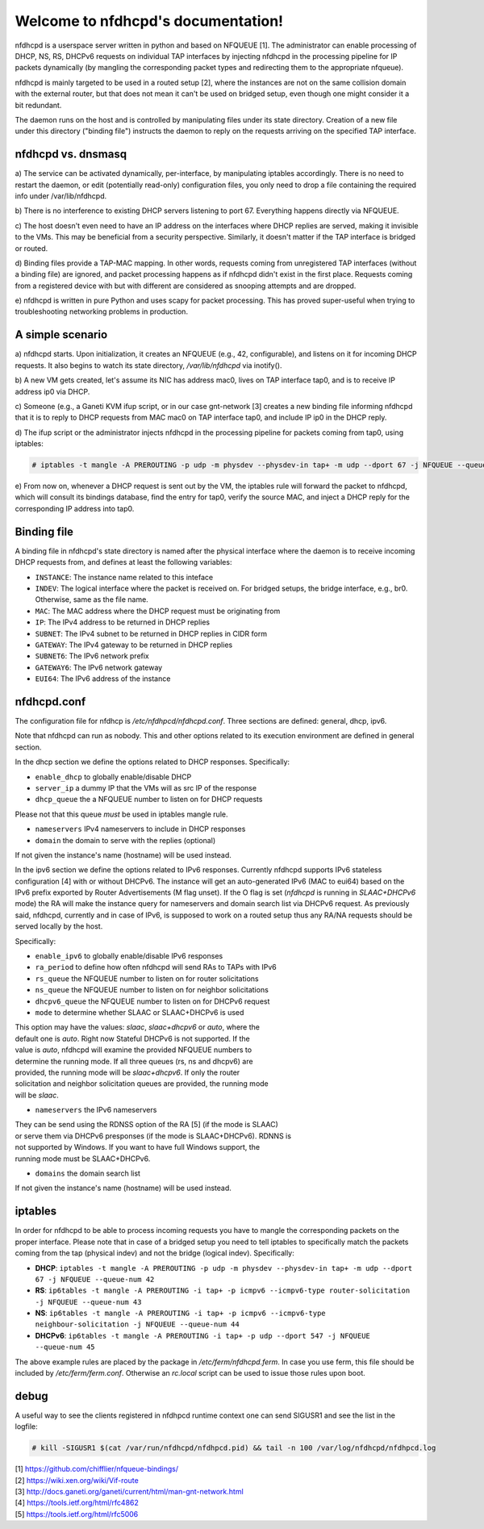 .. nfdhcpd documentation master file, created by
   sphinx-quickstart on Mon Jan 20 18:25:17 2014.
   You can adapt this file completely to your liking, but it should at least
   contain the root `toctree` directive.

Welcome to nfdhcpd's documentation!
===================================

nfdhcpd is a userspace server written in python and based on NFQUEUE [1]. The
administrator can enable processing of DHCP, NS, RS, DHCPv6 requests on
individual TAP interfaces by injecting nfdhcpd in the processing pipeline for
IP packets dynamically (by mangling the corresponding packet types and redirecting
them to the appropriate nfqueue).

nfdhcpd is mainly targeted to be used in a routed setup [2], where the
instances are not on the same collision domain with the external router,
but that does not mean it can't be used on bridged setup, even though one
might consider it a bit redundant.

The daemon runs on the host and is controlled by manipulating files under its
state directory. Creation of a new file under this directory ("binding file")
instructs the daemon to reply on the requests arriving on the specified TAP
interface.

nfdhcpd vs. dnsmasq
-------------------

a) The service can be activated dynamically, per-interface, by manipulating
iptables accordingly. There is no need to restart the daemon, or edit
(potentially read-only) configuration files, you only need to drop a file
containing the required info under /var/lib/nfdhcpd.

b) There is no interference to existing DHCP servers listening to port
67. Everything happens directly via NFQUEUE.

c) The host doesn't even need to have an IP address on the interfaces
where DHCP replies are served, making it invisible to the VMs. This
may be beneficial from a security perspective. Similarly, it doesn't
matter if the TAP interface is bridged or routed.

d) Binding files provide a TAP-MAC mapping. In other words, requests coming
from unregistered TAP interfaces (without a binding file) are ignored, and
packet processing happens as if nfdhcpd didn't exist in the first place.
Requests coming from a registered device with but with different are considered
as snooping attempts and are dropped.

e) nfdhcpd is written in pure Python and uses scapy for packet
processing. This has proved super-useful when trying to troubleshooting
networking problems in production.

A simple scenario
-----------------

a) nfdhcpd starts. Upon initialization, it creates an NFQUEUE (e.g., 42,
configurable), and listens on it for incoming DHCP requests. It also begins to
watch its state directory, `/var/lib/nfdhcpd` via inotify().

b) A new VM gets created, let's assume its NIC has address mac0, lives on TAP
interface tap0, and is to receive IP address ip0 via DHCP.

c) Someone (e.g., a Ganeti KVM ifup script, or in our case gnt-network [3]
creates a new binding file informing nfdhcpd that it is to reply to DHCP
requests from MAC mac0 on TAP interface tap0, and include IP ip0 in the DHCP
reply.

d) The ifup script or the administrator injects nfdhcpd in the processing
pipeline for packets coming from tap0, using iptables:

.. code-block:: console

  # iptables -t mangle -A PREROUTING -p udp -m physdev --physdev-in tap+ -m udp --dport 67 -j NFQUEUE --queue-num 42

e) From now on, whenever a DHCP request is sent out by the VM, the
iptables rule will forward the packet to nfdhcpd, which will consult
its bindings database, find the entry for tap0, verify the source MAC,
and inject a DHCP reply for the corresponding IP address into tap0.

Binding file
------------

A binding file in nfdhcpd's state directory is named after the
physical interface where the daemon is to receive incoming DHCP requests
from, and defines at least the following variables:

* ``INSTANCE``: The instance name related to this inteface

* ``INDEV``: The logical interface where the packet is received on. For
  bridged setups, the bridge interface, e.g., br0. Otherwise, same as
  the file name.

* ``MAC``: The MAC address where the DHCP request must be originating from

* ``IP``: The IPv4 address to be returned in DHCP replies

* ``SUBNET``: The IPv4 subnet to be returned in DHCP replies in CIDR form

* ``GATEWAY``: The IPv4 gateway to be returned in DHCP replies

* ``SUBNET6``: The IPv6 network prefix

* ``GATEWAY6``: The IPv6 network gateway

* ``EUI64``: The IPv6 address of the instance


nfdhcpd.conf
------------

The configuration file for nfdhcp is `/etc/nfdhpcd/nfdhcpd.conf`. Three
sections are defined: general, dhcp, ipv6.

Note that nfdhcpd can run as nobody. This and other options related to
its execution environment are defined in general section.

In the dhcp section we define the options related to DHCP responses.
Specifically:

* ``enable_dhcp`` to globally enable/disable DHCP

* ``server_ip`` a dummy IP that the VMs will as src IP of the response

* ``dhcp_queue`` the a NFQUEUE number to listen on for DHCP requests

| Please not that this queue *must* be used in iptables mangle rule.

* ``nameservers`` IPv4 nameservers to include in DHCP responses

* ``domain`` the domain to serve with the replies (optional)

| If not given the instance's name (hostname) will be used instead.

In the ipv6 section we define the options related to IPv6 responses.  Currently
nfdhcpd supports IPv6 stateless configuration [4] with or without DHCPv6. The
instance will get an auto-generated IPv6 (MAC to eui64) based on the IPv6
prefix exported by Router Advertisements (M flag unset). If the O flag is set
(`nfdhcpd` is running in `SLAAC+DHCPv6` mode) the RA will make the instance
query for nameservers and domain search list via DHCPv6 request.
As previously said, nfdhcpd, currently and in case of IPv6, is supposed to work
on a routed setup thus any RA/NA requests should be served locally by the host.

Specifically:

* ``enable_ipv6`` to globally enable/disable IPv6 responses

* ``ra_period`` to define how often nfdhcpd will send RAs to TAPs with IPv6

* ``rs_queue`` the NFQUEUE number to listen on for router solicitations

* ``ns_queue`` the NFQUEUE number to listen on for neighbor solicitations

* ``dhcpv6_queue`` the NFQUEUE number to listen on for DHCPv6 request

* ``mode`` to determine whether SLAAC or SLAAC+DHCPv6 is used

| This option may have the values: `slaac`, `slaac+dhcpv6` or `auto`, where the
| default one is `auto`. Right now Stateful DHCPv6 is not supported. If the
| value is `auto`, nfdhcpd will examine the provided NFQUEUE numbers to
| determine the running mode. If all three queues (rs, ns and dhcpv6) are
| provided, the running mode will be `slaac+dhcpv6`. If only the router
| solicitation and neighbor solicitation queues are provided, the running mode
| will be `slaac`.

* ``nameservers`` the IPv6 nameservers

| They can be send using the RDNSS option of the RA [5] (if the mode is SLAAC)
| or serve them via DHCPv6 presponses (if the mode is SLAAC+DHCPv6). RDNNS is
| not supported by Windows. If you want to have full Windows support, the
| running mode must be SLAAC+DHCPv6.

* ``domains`` the domain search list

| If not given the instance's name (hostname) will be used instead.

iptables
--------

In order for nfdhcpd to be able to process incoming requests you have to mangle
the corresponding packets on the proper interface. Please note that in case of
a bridged setup you need to tell iptables to specifically match the packets
coming from the tap (physical indev) and not the bridge (logical indev).
Specifically:

* **DHCP**: ``iptables -t mangle -A PREROUTING -p udp -m physdev --physdev-in tap+ -m udp --dport 67 -j NFQUEUE --queue-num 42``

* **RS**: ``ip6tables -t mangle -A PREROUTING -i tap+ -p icmpv6 --icmpv6-type router-solicitation -j NFQUEUE --queue-num 43``

* **NS**: ``ip6tables -t mangle -A PREROUTING -i tap+ -p icmpv6 --icmpv6-type neighbour-solicitation -j NFQUEUE --queue-num 44``

* **DHCPv6**: ``ip6tables -t mangle -A PREROUTING -i tap+ -p udp --dport 547 -j NFQUEUE --queue-num 45``

The above example rules are placed by the package in `/etc/ferm/nfdhcpd.ferm`.
In case you use ferm, this file should be included by `/etc/ferm/ferm.conf`.
Otherwise an `rc.local` script can be used to issue those rules upon boot.


debug
-----

A useful way to see the clients registered in nfdhpcd runtime context one can
send SIGUSR1 and see the list in the logfile:

.. code-block:: console

 # kill -SIGUSR1 $(cat /var/run/nfdhcpd/nfdhpcd.pid) && tail -n 100 /var/log/nfdhcpd/nfdhpcd.log


| [1] https://github.com/chifflier/nfqueue-bindings/
| [2] https://wiki.xen.org/wiki/Vif-route
| [3] http://docs.ganeti.org/ganeti/current/html/man-gnt-network.html
| [4] https://tools.ietf.org/html/rfc4862
| [5] https://tools.ietf.org/html/rfc5006
